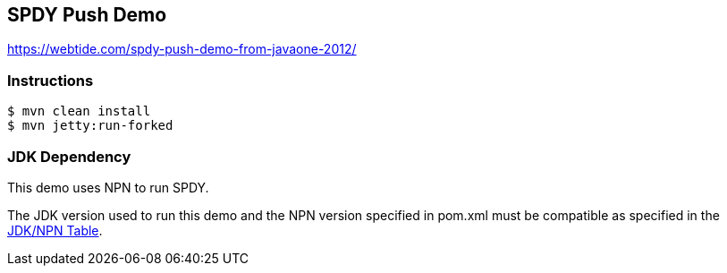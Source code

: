 == SPDY Push Demo

https://webtide.com/spdy-push-demo-from-javaone-2012/

=== Instructions

[source,bash]
----
$ mvn clean install
$ mvn jetty:run-forked
----

=== JDK Dependency

This demo uses NPN to run SPDY.

The JDK version used to run this demo and the NPN
version specified in +pom.xml+ must be compatible as specified in the
https://www.eclipse.org/jetty/documentation/current/npn-chapter.html#npn-versions[JDK/NPN Table].
